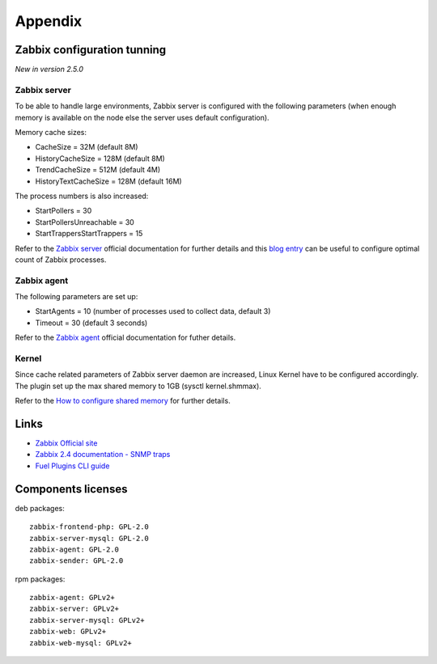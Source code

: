 ==================
Appendix
==================

.. _tunning:

Zabbix configuration tunning
============================

*New in version 2.5.0*

Zabbix server
-------------

To be able to handle large environments, Zabbix server is configured with the following
parameters (when enough memory is available on the node else the server uses
default configuration).

Memory cache sizes:

* CacheSize = 32M (default 8M)
* HistoryCacheSize = 128M (default 8M)
* TrendCacheSize = 512M (default 4M)
* HistoryTextCacheSize = 128M (default 16M)

The process numbers is also increased:

* StartPollers = 30
* StartPollersUnreachable = 30
* StartTrappersStartTrappers = 15

Refer to the `Zabbix server <https://www.zabbix.com/documentation/2.4/manual/appendix/config/zabbix_server>`_ official documentation for further details
and this `blog entry <http://blog.zabbix.com/monitoring-how-busy-zabbix-processes-are/457/>`_ can be useful to configure optimal count of Zabbix processes.

Zabbix agent
------------

The following parameters are set up:

* StartAgents = 10 (number of processes used to collect data, default 3)
* Timeout = 30 (default 3 seconds)

Refer to the `Zabbix agent <https://www.zabbix.com/documentation/2.4/manual/appendix/config/zabbix_agentd>`_ official documentation for futher details.

Kernel
------

Since cache related parameters of Zabbix server daemon are increased, Linux Kernel
have to be configured accordingly.
The plugin set up the max shared memory to 1GB (sysctl kernel.shmmax).

Refer to the `How to configure shared memory <https://www.zabbix.org/wiki/How_to/configure_shared_memory>`_ for further details.

Links
=========================

- `Zabbix Official site <http://www.zabbix.com>`_
- `Zabbix 2.4 documentation - SNMP traps <https://www.zabbix.com/documentation
  /2.4/manual/config/items/itemtypes/snmptrap>`_
- `Fuel Plugins CLI guide <https://docs.mirantis.com/openstack/fuel/fuel-7.0
  /user-guide.html#fuel-plugins-cli>`_

Components licenses
=========================

deb packages::

  zabbix-frontend-php: GPL-2.0
  zabbix-server-mysql: GPL-2.0
  zabbix-agent: GPL-2.0
  zabbix-sender: GPL-2.0

rpm packages::

  zabbix-agent: GPLv2+
  zabbix-server: GPLv2+
  zabbix-server-mysql: GPLv2+
  zabbix-web: GPLv2+
  zabbix-web-mysql: GPLv2+
